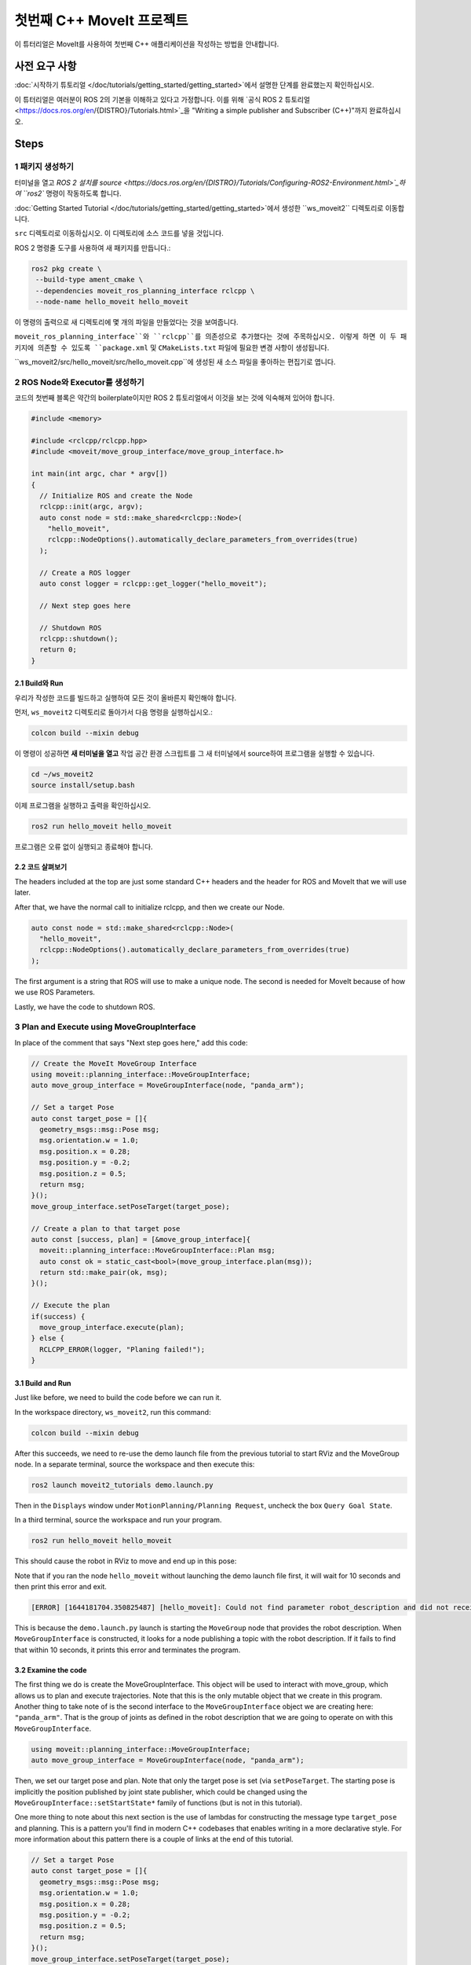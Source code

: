첫번째 C++ MoveIt 프로젝트
=============================

이 튜터리얼은 MoveIt를 사용하여 첫번째 C++ 애플리케이션을 작성하는 방법을 안내합니다.

사전 요구 사항
-------------

:doc:`시작하기 튜토리얼 </doc/tutorials/getting_started/getting_started>`에서 설명한 단계를 완료했는지 확인하십시오.

이 튜터리얼은 여러분이 ROS 2의 기본을 이해하고 있다고 가정합니다.
이를 위해 `공식 ROS 2 튜토리얼 <https://docs.ros.org/en/{DISTRO}/Tutorials.html>`_을 "Writing a simple publisher and Subscriber (C++)"까지 완료하십시오.

Steps
-----

1 패키지 생성하기
^^^^^^^^^^^^^^^^^^

터미널을 열고 `ROS 2 설치를 source <https://docs.ros.org/en/{DISTRO}/Tutorials/Configuring-ROS2-Environment.html>`_하여 ``ros2`` 명령이 작동하도록 합니다.

:doc:`Getting Started Tutorial </doc/tutorials/getting_started/getting_started>`에서 생성한 ``ws_moveit2`` 디렉토리로 이동합니다.

``src`` 디렉토리로 이동하십시오. 이 디렉토리에 소스 코드를 넣을 것입니다.

ROS 2 명령줄 도구를 사용하여 새 패키지를 만듭니다.:

.. code-block:: bash

  ros2 pkg create \
   --build-type ament_cmake \
   --dependencies moveit_ros_planning_interface rclcpp \
   --node-name hello_moveit hello_moveit

이 명령의 출력으로 새 디렉토리에 몇 개의 파일을 만들었다는 것을 보여줍니다.

``moveit_ros_planning_interface``와 ``rclcpp``를 의존성으로 추가했다는 것에 주목하십시오.
이렇게 하면 이 두 패키지에 의존할 수 있도록 ``package.xml`` 및 ``CMakeLists.txt`` 파일에 필요한 변경 사항이 생성됩니다.

``ws_moveit2/src/hello_moveit/src/hello_moveit.cpp``에 생성된 새 소스 파일을 좋아하는 편집기로 엽니다.

2 ROS Node와 Executor를 생성하기
^^^^^^^^^^^^^^^^^^^^^^^^^^^^^^^^

코드의 첫번째 블록은 약간의 boilerplate이지만 ROS 2 튜토리얼에서 이것을 보는 것에 익숙해져 있어야 합니다.

.. code-block:: C++

  #include <memory>

  #include <rclcpp/rclcpp.hpp>
  #include <moveit/move_group_interface/move_group_interface.h>

  int main(int argc, char * argv[])
  {
    // Initialize ROS and create the Node
    rclcpp::init(argc, argv);
    auto const node = std::make_shared<rclcpp::Node>(
      "hello_moveit",
      rclcpp::NodeOptions().automatically_declare_parameters_from_overrides(true)
    );

    // Create a ROS logger
    auto const logger = rclcpp::get_logger("hello_moveit");

    // Next step goes here

    // Shutdown ROS
    rclcpp::shutdown();
    return 0;
  }

2.1 Build와 Run
~~~~~~~~~~~~~~~~~

우리가 작성한 코드를 빌드하고 실행하여 모든 것이 올바른지 확인해야 합니다.

먼저, ``ws_moveit2`` 디렉토리로 돌아가서 다음 명령을 실행하십시오.:

.. code-block:: bash

  colcon build --mixin debug

이 명령이 성공하면 **새 터미널을 열고** 작업 공간 환경 스크립트를 그 새 터미널에서 source하여 프로그램을 실행할 수 있습니다.

.. code-block:: bash

  cd ~/ws_moveit2
  source install/setup.bash

이제 프로그램을 실행하고 출력을 확인하십시오.

.. code-block:: bash

  ros2 run hello_moveit hello_moveit

프로그램은 오류 없이 실행되고 종료해야 합니다.

2.2 코드 살펴보기
~~~~~~~~~~~~~~~~~~~~

The headers included at the top are just some standard C++ headers and the header for ROS and MoveIt that we will use later.

After that, we have the normal call to initialize rclcpp, and then we create our Node.

.. code-block:: C++

  auto const node = std::make_shared<rclcpp::Node>(
    "hello_moveit",
    rclcpp::NodeOptions().automatically_declare_parameters_from_overrides(true)
  );

The first argument is a string that ROS will use to make a unique node.
The second is needed for MoveIt because of how we use ROS Parameters.

Lastly, we have the code to shutdown ROS.

3 Plan and Execute using MoveGroupInterface
^^^^^^^^^^^^^^^^^^^^^^^^^^^^^^^^^^^^^^^^^^^

In place of the comment that says "Next step goes here," add this code:

.. code-block:: C++

  // Create the MoveIt MoveGroup Interface
  using moveit::planning_interface::MoveGroupInterface;
  auto move_group_interface = MoveGroupInterface(node, "panda_arm");

  // Set a target Pose
  auto const target_pose = []{
    geometry_msgs::msg::Pose msg;
    msg.orientation.w = 1.0;
    msg.position.x = 0.28;
    msg.position.y = -0.2;
    msg.position.z = 0.5;
    return msg;
  }();
  move_group_interface.setPoseTarget(target_pose);

  // Create a plan to that target pose
  auto const [success, plan] = [&move_group_interface]{
    moveit::planning_interface::MoveGroupInterface::Plan msg;
    auto const ok = static_cast<bool>(move_group_interface.plan(msg));
    return std::make_pair(ok, msg);
  }();

  // Execute the plan
  if(success) {
    move_group_interface.execute(plan);
  } else {
    RCLCPP_ERROR(logger, "Planing failed!");
  }

3.1 Build and Run
~~~~~~~~~~~~~~~~~

Just like before, we need to build the code before we can run it.

In the workspace directory, ``ws_moveit2``, run this command:

.. code-block:: bash

  colcon build --mixin debug

After this succeeds, we need to re-use the demo launch file from the previous tutorial to start RViz and the MoveGroup node.
In a separate terminal, source the workspace and then execute this:

.. code-block:: bash

  ros2 launch moveit2_tutorials demo.launch.py

Then in the ``Displays`` window under ``MotionPlanning/Planning Request``, uncheck the box ``Query Goal State``.

.. image:: rviz_1.png
   :width: 300px

In a third terminal, source the workspace and run your program.

.. code-block:: bash

  ros2 run hello_moveit hello_moveit

This should cause the robot in RViz to move and end up in this pose:

.. image:: rviz_2.png
   :width: 300px

Note that if you ran the node ``hello_moveit`` without launching the demo launch file first, it will wait for 10 seconds and then print this error and exit.

.. code-block:: bash

  [ERROR] [1644181704.350825487] [hello_moveit]: Could not find parameter robot_description and did not receive robot_description via std_msgs::msg::String subscription within 10.000000 seconds.

This is because the ``demo.launch.py`` launch is starting the ``MoveGroup`` node that provides the robot description.
When ``MoveGroupInterface`` is constructed, it looks for a node publishing a topic with the robot description.
If it fails to find that within 10 seconds, it prints this error and terminates the program.

3.2 Examine the code
~~~~~~~~~~~~~~~~~~~~

The first thing we do is create the MoveGroupInterface. This object will be used to interact with move_group, which allows us to plan and execute trajectories.
Note that this is the only mutable object that we create in this program.
Another thing to take note of is the second interface to the ``MoveGroupInterface`` object we are creating here: ``"panda_arm"``.
That is the group of joints as defined in the robot description that we are going to operate on with this ``MoveGroupInterface``.

.. code-block:: C++

  using moveit::planning_interface::MoveGroupInterface;
  auto move_group_interface = MoveGroupInterface(node, "panda_arm");

Then, we set our target pose and plan. Note that only the target pose is set (via ``setPoseTarget``. The starting pose is implicitly the position published by joint state publisher, which could be changed using the ``MoveGroupInterface::setStartState*`` family of functions (but is not in this tutorial).

One more thing to note about this next section is the use of lambdas for constructing the message type ``target_pose`` and planning.
This is a pattern you'll find in modern C++ codebases that enables writing in a more declarative style.
For more information about this pattern there is a couple of links at the end of this tutorial.

.. code-block:: C++

  // Set a target Pose
  auto const target_pose = []{
    geometry_msgs::msg::Pose msg;
    msg.orientation.w = 1.0;
    msg.position.x = 0.28;
    msg.position.y = -0.2;
    msg.position.z = 0.5;
    return msg;
  }();
  move_group_interface.setPoseTarget(target_pose);

  // Create a plan to that target pose
  auto const [success, plan] = [&move_group_interface]{
    moveit::planning_interface::MoveGroupInterface::Plan msg;
    auto const ok = static_cast<bool>(move_group_interface.plan(msg));
    return std::make_pair(ok, msg);
  }();

Finally, we execute our plan if planning was successful, otherwise we log an error:

.. code-block:: C++

  // Execute the plan
  if(success) {
    move_group_interface.execute(plan);
  } else {
    RCLCPP_ERROR(logger, "Planning failed!");
  }

Summary
-------

* You created a ROS 2 package and wrote your first program using MoveIt.
* You learned about using the MoveGroupInterface to plan and execute moves.
* :codedir:`Here is a copy of the full hello_moveit.cpp source at the end of this tutorial<tutorials/your_first_project/hello_moveit.cpp>`.

Further Reading
---------------

- We used lambdas to be able to initialize objects as constants. This is known as a technique called IIFE.  `Read more about this pattern from C++ Stories <https://www.cppstories.com/2016/11/iife-for-complex-initialization/>`_.
- We also declared everything we could as const.  `Read more about the usefulness of const here <https://www.cppstories.com/2016/12/please-declare-your-variables-as-const/>`_.

Next Step
---------

In the next tutorial :doc:`Visualizing in RViz </doc/tutorials/visualizing_in_rviz/visualizing_in_rviz>`, you will expand on the program you built here to create visual markers that make it easier to understand what MoveIt is doing.
